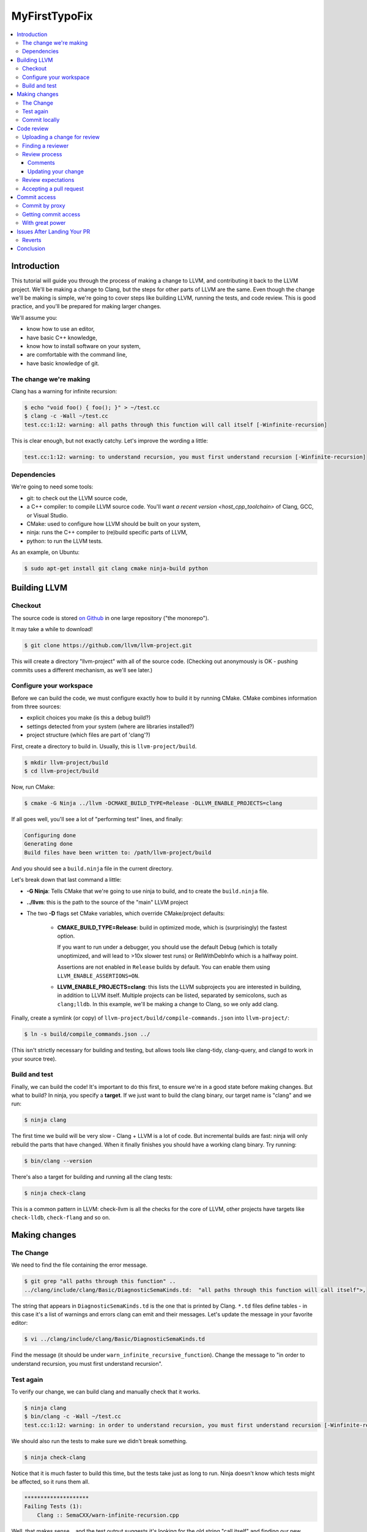 ==============
MyFirstTypoFix
==============

.. contents::
   :local:

Introduction
============

This tutorial will guide you through the process of making a change to
LLVM, and contributing it back to the LLVM project. We'll be making a
change to Clang, but the steps for other parts of LLVM are the same.
Even though the change we'll be making is simple, we're going to cover
steps like building LLVM, running the tests, and code review. This is
good practice, and you'll be prepared for making larger changes.

We'll assume you:

-  know how to use an editor,

-  have basic C++ knowledge,

-  know how to install software on your system,

-  are comfortable with the command line,

-  have basic knowledge of git.


The change we're making
-----------------------

Clang has a warning for infinite recursion:

.. code:: console

   $ echo "void foo() { foo(); }" > ~/test.cc
   $ clang -c -Wall ~/test.cc
   test.cc:1:12: warning: all paths through this function will call itself [-Winfinite-recursion]

This is clear enough, but not exactly catchy. Let's improve the wording
a little:

.. code:: console

   test.cc:1:12: warning: to understand recursion, you must first understand recursion [-Winfinite-recursion]


Dependencies
------------

We're going to need some tools:

-  git: to check out the LLVM source code,

-  a C++ compiler: to compile LLVM source code. You'll want `a recent
   version <host_cpp_toolchain>` of Clang, GCC, or Visual Studio.

-  CMake: used to configure how LLVM should be built on your system,

-  ninja: runs the C++ compiler to (re)build specific parts of LLVM,

-  python: to run the LLVM tests.

As an example, on Ubuntu:

.. code:: console

   $ sudo apt-get install git clang cmake ninja-build python


Building LLVM
=============


Checkout
--------

The source code is stored `on
Github <https://github.com/llvm/llvm-project>`__ in one large repository
("the monorepo").

It may take a while to download!

.. code:: console

   $ git clone https://github.com/llvm/llvm-project.git

This will create a directory "llvm-project" with all of the source
code. (Checking out anonymously is OK - pushing commits uses a different
mechanism, as we'll see later.)

Configure your workspace
------------------------

Before we can build the code, we must configure exactly how to build it
by running CMake. CMake combines information from three sources:

-  explicit choices you make (is this a debug build?)

-  settings detected from your system (where are libraries installed?)

-  project structure (which files are part of 'clang'?)

First, create a directory to build in. Usually, this is ``llvm-project/build``.

.. code:: console

   $ mkdir llvm-project/build
   $ cd llvm-project/build

Now, run CMake:

.. code:: console

   $ cmake -G Ninja ../llvm -DCMAKE_BUILD_TYPE=Release -DLLVM_ENABLE_PROJECTS=clang

If all goes well, you'll see a lot of "performing test" lines, and
finally:

.. code:: console

   Configuring done
   Generating done
   Build files have been written to: /path/llvm-project/build

And you should see a ``build.ninja`` file in the current directory.

Let's break down that last command a little:

-  **-G Ninja**: Tells CMake that we're going to use ninja to build, and to create
   the ``build.ninja`` file.

-  **../llvm**: this is the path to the source of the "main" LLVM
   project

-  The two **-D** flags set CMake variables, which override
   CMake/project defaults:

    -  **CMAKE_BUILD_TYPE=Release**: build in optimized mode, which is
       (surprisingly) the fastest option.

       If you want to run under a debugger, you should use the default Debug
       (which is totally unoptimized, and will lead to >10x slower test
       runs) or RelWithDebInfo which is a halfway point.

       Assertions are not enabled in ``Release`` builds by default.
       You can enable them using ``LLVM_ENABLE_ASSERTIONS=ON``.

    -  **LLVM_ENABLE_PROJECTS=clang**: this lists the LLVM subprojects
       you are interested in building, in addition to LLVM itself. Multiple
       projects can be listed, separated by semicolons, such as ``clang;lldb``.
       In this example, we'll be making a change to Clang, so we only add clang.

Finally, create a symlink (or copy) of ``llvm-project/build/compile-commands.json``
into ``llvm-project/``:

.. code:: console

   $ ln -s build/compile_commands.json ../

(This isn't strictly necessary for building and testing, but allows
tools like clang-tidy, clang-query, and clangd to work in your source
tree).


Build and test
--------------

Finally, we can build the code! It's important to do this first, to
ensure we're in a good state before making changes. But what to build?
In ninja, you specify a **target**. If we just want to build the clang
binary, our target name is "clang" and we run:

.. code:: console

   $ ninja clang

The first time we build will be very slow - Clang + LLVM is a lot of
code. But incremental builds are fast: ninja will only rebuild the parts
that have changed. When it finally finishes you should have a working
clang binary. Try running:

.. code:: console

   $ bin/clang --version

There's also a target for building and running all the clang tests:

.. code:: console

   $ ninja check-clang

This is a common pattern in LLVM: check-llvm is all the checks for the core of
LLVM, other projects have targets like ``check-lldb``, ``check-flang`` and so on.


Making changes
==============


The Change
----------

We need to find the file containing the error message.

.. code:: console

   $ git grep "all paths through this function" ..
   ../clang/include/clang/Basic/DiagnosticSemaKinds.td:  "all paths through this function will call itself">,

The string that appears in ``DiagnosticSemaKinds.td`` is the one that is
printed by Clang. ``*.td`` files define tables - in this case it's a list
of warnings and errors clang can emit and their messages. Let's update
the message in your favorite editor:

.. code:: console

   $ vi ../clang/include/clang/Basic/DiagnosticSemaKinds.td

Find the message (it should be under ``warn_infinite_recursive_function``).
Change the message to "in order to understand recursion, you must first understand recursion".


Test again
----------

To verify our change, we can build clang and manually check that it
works.

.. code:: console

   $ ninja clang
   $ bin/clang -c -Wall ~/test.cc
   test.cc:1:12: warning: in order to understand recursion, you must first understand recursion [-Winfinite-recursion]

We should also run the tests to make sure we didn't break something.

.. code:: console

   $ ninja check-clang

Notice that it is much faster to build this time, but the tests take
just as long to run. Ninja doesn't know which tests might be affected,
so it runs them all.

.. code:: console

   ********************
   Failing Tests (1):
       Clang :: SemaCXX/warn-infinite-recursion.cpp

Well, that makes sense… and the test output suggests it's looking for
the old string "call itself" and finding our new message instead.
Note that more tests may fail in a similar way as new tests are added
over time.

Let's fix it by updating the expectation in the test.

.. code:: console

   $ vi ../clang/test/SemaCXX/warn-infinite-recursion.cpp

Everywhere we see ``// expected-warning{{call itself}}`` (or something similar
from the original warning text), let's replace it with
``// expected-warning{{to understand recursion}}``.

Now we could run **all** the tests again, but this is a slow way to
iterate on a change! Instead, let's find a way to re-run just the
specific test. There are two main types of tests in LLVM:

-  **lit tests** (e.g. ``SemaCXX/warn-infinite-recursion.cpp``).

These are fancy shell scripts that run command-line tools and verify the
output. They live in files like
``clang/**test**/FixIt/dereference-addressof.c``. Re-run like this:

.. code:: console

   $ bin/llvm-lit -v ../clang/test/SemaCXX/warn-infinite-recursion.cpp

-  **unit tests** (e.g. ``ToolingTests/ReplacementTest.CanDeleteAllText``)

These are C++ programs that call LLVM functions and verify the results.
They live in suites like ToolingTests. Re-run like this:

.. code:: console

   $ ninja ToolingTests && tools/clang/unittests/Tooling/ToolingTests --gtest_filter=ReplacementTest.CanDeleteAllText


Commit locally
--------------

We'll save the change to a local git branch. This lets us work on other
things while the change is being reviewed. Changes should have a
title and description, to explain to reviewers and future readers of the code why
the change was made.

For now, we'll only add a title.

.. code:: console

   $ git checkout -b myfirstpatch
   $ git commit -am "[clang][Diagnostic] Clarify -Winfinite-recursion message"

Now we're ready to send this change out into the world!

The ``[clang]`` and ``[Diagnostic]`` prefixes are what we call tags. This loose convention
tells readers of the git log what areas a change is modifying. If you don't know
the tags for the modules you've changed, you can look at the commit history
for those areas of the repository.

.. code:: console

   $ git log --oneline ../clang/

Or using GitHub, for example https://github.com/llvm/llvm-project/commits/main/clang.

Tagging is imprecise, so don't worry if you are not sure what to put. Reviewers
will suggest some if they think they are needed.

Code review
===========

Uploading a change for review
-----------------------------

LLVM code reviews happen through pull-request on GitHub, see the
:ref:`GitHub <github-reviews>` documentation for how to open
a pull-request on GitHub.

Finding a reviewer
------------------

Changes can be reviewed by anyone in the LLVM community. For larger and more
complicated changes, it's important that the
reviewer has experience with the area of LLVM and knows the design goals
well. The author of a change will often assign a specific reviewer. ``git blame``
and ``git log`` can be useful to find previous authors who can review.

Our GitHub bot will also tag and notify various "teams" around LLVM. The
team members contribute and review code for those specific areas regularly,
so one of them will review your change if you don't pick anyone specific.

Review process
--------------

When you open a pull-request, some automation will add a comment and
notify different members of the sub-projects depending on the parts you have
changed.

Within a few days, someone should start the review. They may add
themselves as a reviewer, or simply start leaving comments. You'll get
another email any time the review is updated. For more detail see the
:ref:`Code Review Poilicy <code_review_policy>`.

Comments
~~~~~~~~

The reviewer can leave comments on the change, and you can reply. Some
comments are attached to specific lines, and appear interleaved with the
code. You can reply to these. Perhaps to clarify what was asked or to tell the
reviewer that you have done what was asked.

Updating your change
~~~~~~~~~~~~~~~~~~~~

If you make changes in response to a reviewer's comments, simply update
your branch with more commits and push to your GitHub fork of ``llvm-project``.
It is best if you answer comments from the reviewer directly instead of expecting
them to read through all the changes again.

For example you might comment "I have done this." or "I was able to this part
but have a question about...".

Review expectations
-------------------

In order to make LLVM a long-term sustainable effort, code needs to be
maintainable and well tested. Code reviews help to achieve that goal.
Especially for new contributors, that often means many rounds of reviews
and push-back on design decisions that do not fit well within the
overall architecture of the project.

For your first patches, this means:

-  be kind, and expect reviewers to be kind in return - LLVM has a
   :ref:`Code of Conduct <LLVM Community Code of Conduct>`
   that everyone should be following;

-  be patient - understanding how a new feature fits into the
   architecture of the project is often a time consuming effort, and
   people have to juggle this with other responsibilities in their
   lives; **ping the review once a week** when there is no response;

-  if you can't agree, generally the best way is to do what the reviewer
   asks; we optimize for readability of the code, which the reviewer is
   in a better position to judge; if this feels like it's not the right
   option, you can ask them in a comment or add another reviewer to get a second
   opinion.


Accepting a pull request
------------------------

When the reviewer is happy with the change, they will **Approve** the
pull request. They may leave some more minor comments that you should
address before it is merged, but at this point the review is complete.
It's time to get it merged!


Commit access
=============

Commit by proxy
---------------

As this is your first change, you won't have access to merge it
yourself yet. The reviewer **does not know this**, so you need to tell
them! Leave a comment on the review like:

   Thanks @<username of reviewer>. I don't have commit access, can you merge this
   PR for me?

The pull-request will be closed and you will be notified by GitHub.

Getting commit access
---------------------

Once you've contributed a handful of patches to LLVM, start to think
about getting commit access yourself. It's probably a good idea if:

-  you've landed 3-5 patches of larger scope than "fix a typo"

-  you'd be willing to review changes that are closely related to yours

-  you'd like to keep contributing to LLVM.


The process is described in the :ref:`developer policy document <obtaining_commit_access>`.

With great power
----------------

Actually, this would be a great time to read the rest of the :ref:`developer
policy <developer_policy>` too.


.. _MyFirstTypoFix Issues After Landing Your PR:

Issues After Landing Your PR
============================

Once your change is submitted it will be picked up by automated build
bots that will build and test your patch in a variety of configurations.

The "console" view at http://lab.llvm.org/buildbot/#/console displays results
for specific commits. If you want to follow how your change is affecting the
build bots, this should be the first place to look.

The columns are build configurations and the rows are individual commits. Along
the rows are colored bubbles. The color of the bubble represents the build's
status. Green is passing, red has failed and yellow is a build in progress.

A red build may have already been failing before your change was committed. This
means you didn't break the build but you should check that you did not make it
any worse by adding new problems.

.. note::
   Only recent changes are shown in the console view. If your change is not
   there, rely on PR comments and build bot emails to notify you of any problems.

If there is a problem in a build that includes your changes, you may receive
a report by email or as a comment on your PR. Please check whether the problem
has been caused by your changes specifically. As builds contain changes from
many authors and sometimes fail due to unrelated infrastructure problems.

To see the details of a build, click the bubble in the console view, or the link
provided in the problem report. You will be able to view and download logs for
each stage of that build.

If you need help understanding the problem, or have any other questions, you can
ask them as a comment on your PR, or on `Discord <https://discord.com/invite/xS7Z362>`__.

If you do not receive any reports of problems, no action is required from you.
Your changes are working as expected, well done!

Reverts
-------

If your change has caused a problem, it should be reverted as soon as possible.
This is a normal part of :ref:`LLVM development <revert_policy>`,
that every committer (no matter how experienced) goes through.

If you are in any doubt whether your change can be fixed quickly, revert it.
Then you have plenty of time to investigate and produce a solid fix.

Someone else may revert your change for you, or you can create a revert pull request using
the `GitHub interface <https://docs.github.com/en/pull-requests/collaborating-with-pull-requests/incorporating-changes-from-a-pull-request/reverting-a-pull-request>`__.
Add your original reviewers to this new pull request if possible.

Conclusion
==========

Now you should have an understanding of the life cycle of a contribution to the
LLVM Project.

If some details are still unclear, do not worry. The LLVM Project's process does
differ from what you may be used to elsewhere on GitHub. Within the project
the expectations of different sub-projects may vary too.

So whatever you are contributing to, know that we are not expecting perfection.
Please ask questions whenever you are unsure, and expect that if you have missed
something, someone will politely point it out and help you address it.
